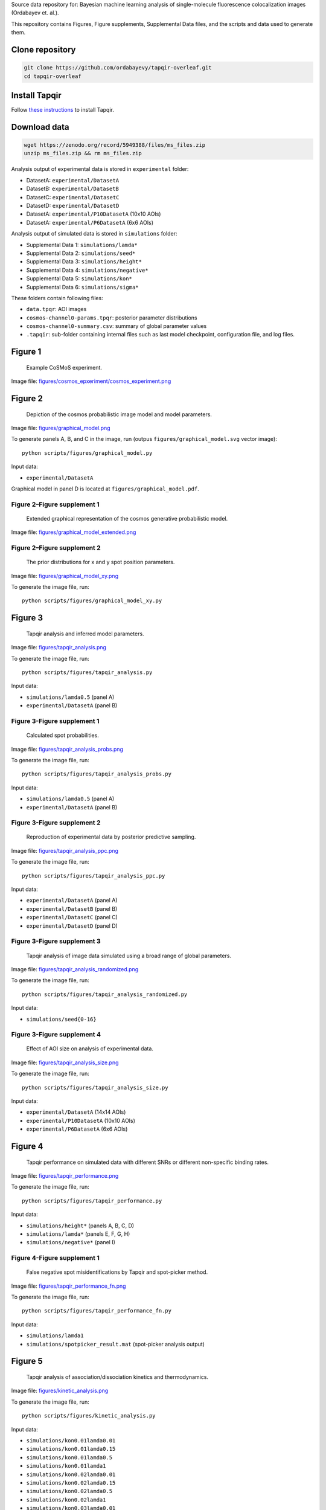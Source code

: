 Source data repository for: Bayesian machine learning analysis of single-molecule fluorescence colocalization images (Ordabayev et. al.).

This repository contains Figures, Figure supplements, Supplemental Data files, and the scripts and data used to generate them.

Clone repository
----------------

.. code::

   git clone https://github.com/ordabayevy/tapqir-overleaf.git
   cd tapqir-overleaf

Install Tapqir
--------------

Follow `these instructions <https://tapqir.readthedocs.io/en/latest/install/index.html>`_ to install Tapqir.

Download data
-------------

.. code::

   wget https://zenodo.org/record/5949388/files/ms_files.zip
   unzip ms_files.zip && rm ms_files.zip

Analysis output of experimental data is stored in ``experimental`` folder:

* DatasetA: ``experimental/DatasetA``
* DatasetB: ``experimental/DatasetB``
* DatasetC: ``experimental/DatasetC``
* DatasetD: ``experimental/DatasetD``
* DatasetA: ``experimental/P10DatasetA`` (10x10 AOIs)
* DatasetA: ``experimental/P6DatasetA`` (6x6 AOIs)

Analysis output of simulated data is stored in ``simulations`` folder:

* Supplemental Data 1: ``simulations/lamda*``
* Supplemental Data 2: ``simulations/seed*``
* Supplemental Data 3: ``simulations/height*``
* Supplemental Data 4: ``simulations/negative*``
* Supplemental Data 5: ``simulations/kon*``
* Supplemental Data 6: ``simulations/sigma*``

These folders contain following files:

* ``data.tpqr``: AOI images
* ``cosmos-channel0-params.tpqr``: posterior parameter distributions
* ``cosmos-channel0-summary.csv``: summary of global parameter values
* ``.tapqir``: sub-folder containing internal files such as last model checkpoint, configuration file, and log files.

Figure 1
--------

.. figure:: figures/cosmos_experiment/cosmos_experiment.png
   :alt: Figure 1
   :width: 800
   
   Example CoSMoS experiment.

Image file: `figures/cosmos_epxeriment/cosmos_experiment.png <figures/cosmos_epxeriment/cosmos_experiment.png>`_


Figure 2
--------

.. figure:: figures/graphical_model.png
   :alt: Figure 2
   :width: 800
   
   Depiction of the cosmos probabilistic image model and model parameters.

Image file: `figures/graphical_model.png <figures/graphical_model.png>`_

To generate panels A, B, and C in the image, run (outpus ``figures/graphical_model.svg`` vector image)::

  python scripts/figures/graphical_model.py

Input data:

* ``experimental/DatasetA``

Graphical model in panel D is located at ``figures/graphical_model.pdf``.

Figure 2–Figure supplement 1
^^^^^^^^^^^^^^^^^^^^^^^^^^^^

.. figure:: figures/graphical_model_extended.png
   :alt: Figure 2–Figure supplement 1
   :width: 800
   
   Extended graphical representation of the cosmos generative probabilistic model.

Image file: `figures/graphical_model_extended.png <figures/graphical_model_extended.png>`_

Figure 2–Figure supplement 2
^^^^^^^^^^^^^^^^^^^^^^^^^^^^

.. figure:: figures/graphical_model_xy.png
   :alt: Figure 2–Figure supplement 2
   :width: 300
   
   The prior distributions for x and y spot position parameters.

Image file: `figures/graphical_model_xy.png <figures/graphical_model_xy.png>`_

To generate the image file, run::

  python scripts/figures/graphical_model_xy.py


Figure 3
--------

.. figure:: figures/tapqir_analysis.png
   :alt: Figure 3
   :width: 800
   
   Tapqir analysis and inferred model parameters.

Image file: `figures/tapqir_analysis.png <figures/tapqir_analysis.png>`_

To generate the image file, run::

  python scripts/figures/tapqir_analysis.py

Input data:

* ``simulations/lamda0.5`` (panel A)
* ``experimental/DatasetA`` (panel B)

Figure 3-Figure supplement 1
^^^^^^^^^^^^^^^^^^^^^^^^^^^^

.. figure:: figures/tapqir_analysis_probs.png
   :alt: Figure 3-Figure supplement 1
   :width: 800
   
   Calculated spot probabilities.

Image file: `figures/tapqir_analysis_probs.png <figures/tapqir_analysis_probs.png>`_

To generate the image file, run::

  python scripts/figures/tapqir_analysis_probs.py

Input data:

* ``simulations/lamda0.5`` (panel A)
* ``experimental/DatasetA`` (panel B)

Figure 3-Figure supplement 2
^^^^^^^^^^^^^^^^^^^^^^^^^^^^

.. figure:: figures/tapqir_analysis_ppc.png
   :alt: Figure 3-Figure supplement 2
   :width: 800
   
   Reproduction of experimental data by posterior predictive sampling.

Image file: `figures/tapqir_analysis_ppc.png <figures/tapqir_analysis_ppc.png>`_

To generate the image file, run::

  python scripts/figures/tapqir_analysis_ppc.py

Input data:

* ``experimental/DatasetA`` (panel A)
* ``experimental/DatasetB`` (panel B)
* ``experimental/DatasetC`` (panel C)
* ``experimental/DatasetD`` (panel D)

Figure 3-Figure supplement 3
^^^^^^^^^^^^^^^^^^^^^^^^^^^^

.. figure:: figures/tapqir_analysis_randomized.png
   :alt: Figure 3-Figure supplement 3
   :width: 800
   
   Tapqir analysis of image data simulated using a broad range of global parameters.

Image file: `figures/tapqir_analysis_randomized.png <figures/tapqir_analysis_randomized.png>`_

To generate the image file, run::

  python scripts/figures/tapqir_analysis_randomized.py

Input data:

* ``simulations/seed{0-16}``

Figure 3-Figure supplement 4
^^^^^^^^^^^^^^^^^^^^^^^^^^^^

.. figure:: figures/tapqir_analysis_size.png
   :alt: Figure 3-Figure supplement 4
   :width: 800
   
   Effect of AOI size on analysis of experimental data.

Image file: `figures/tapqir_analysis_size.png <figures/tapqir_analysis_size.png>`_

To generate the image file, run::

  python scripts/figures/tapqir_analysis_size.py

Input data:

* ``experimental/DatasetA`` (14x14 AOIs)
* ``experimental/P10DatasetA`` (10x10 AOIs)
* ``experimental/P6DatasetA`` (6x6 AOIs)


Figure 4
--------

.. figure:: figures/tapqir_performance.png
   :alt: Figure 4
   :width: 800

   Tapqir performance on simulated data with different SNRs or different non-specific binding rates.

Image file: `figures/tapqir_performance.png <figures/tapqir_performance.png>`_

To generate the image file, run::

  python scripts/figures/tapqir_performance.py

Input data:

* ``simulations/height*`` (panels A, B, C, D)
* ``simulations/lamda*`` (panels E, F, G, H)
* ``simulations/negative*`` (panel I)

Figure 4-Figure supplement 1
^^^^^^^^^^^^^^^^^^^^^^^^^^^^

.. figure:: figures/tapqir_performance_fn.png
   :alt: Figure 4-Figure supplement 1
   :width: 800

   False negative spot misidentifications by Tapqir and spot-picker method.

Image file: `figures/tapqir_performance_fn.png <figures/tapqir_performance_fn.png>`_

To generate the image file, run::

  python scripts/figures/tapqir_performance_fn.py

Input data:

* ``simulations/lamda1``
* ``simulations/spotpicker_result.mat`` (spot-picker analysis output)


Figure 5
--------

.. figure:: figures/kinetic_analysis.png
   :alt: Figure 5
   :width: 800

   Tapqir analysis of association/dissociation kinetics and thermodynamics.

Image file: `figures/kinetic_analysis.png <figures/kinetic_analysis.png>`_

To generate the image file, run::

  python scripts/figures/kinetic_analysis.py

Input data:

* ``simulations/kon0.01lamda0.01``
* ``simulations/kon0.01lamda0.15``
* ``simulations/kon0.01lamda0.5``
* ``simulations/kon0.01lamda1``
* ``simulations/kon0.02lamda0.01``
* ``simulations/kon0.02lamda0.15``
* ``simulations/kon0.02lamda0.5``
* ``simulations/kon0.02lamda1``
* ``simulations/kon0.03lamda0.01``
* ``simulations/kon0.03lamda0.15``
* ``simulations/kon0.03lamda0.5``
* ``simulations/kon0.03lamda1``


Figure 6
--------

.. figure:: figures/experimental_data.png
   :alt: Figure 6
   :width: 800

   Extraction of target-binder association kinetics from example experimental data.

Image file: `figures/experimental_data.png <figures/experimental_data.png>`_

To generate the image file, run::

  python scripts/figures/DatasetB_ttfb_analysis.py
  python scripts/figures/experimental_data.py

Input data:

* ``experimental/DatsetB``

Figure 6-Figure supplement 1
^^^^^^^^^^^^^^^^^^^^^^^^^^^^

.. figure:: figures/experimental_data_DatasetA.png
   :alt: Figure 6-Figure supplement 1
   :width: 800

   Additional example showing extraction of target-binder association kinetics from experimental data.

Image file: `figures/experimental_data_DatasetA.png <figures/experimental_data_DatasetA.png>`_

To generate the image file, run::

  python scripts/figures/DatasetA_ttfb_analysis.py
  python scripts/figures/experimental_data_DatasetA.py

Input data:

* ``experimental/DatsetA``

Figure 6-Figure supplement 2
^^^^^^^^^^^^^^^^^^^^^^^^^^^^

.. figure:: figures/experimental_data_DatasetC.png
   :alt: Figure 6-Figure supplement 2
   :width: 800

   Additional example showing extraction of target-binder association kinetics from experimental data.

Image file: `figures/experimental_data_DatasetC.png <figures/experimental_data_DatasetC.png>`_

To generate the image file, run::

  python scripts/figures/DatasetC_ttfb_analysis.py
  python scripts/figures/experimental_data_DatasetC.py

Input data:

* ``experimental/DatsetC``

Figure 6-Figure supplement 3
^^^^^^^^^^^^^^^^^^^^^^^^^^^^

.. figure:: figures/experimental_data_DatasetD.png
   :alt: Figure 6-Figure supplement 3
   :width: 800

   Additional example showing extraction of target-binder association kinetics from experimental data.

Image file: `figures/experimental_data_DatasetD.png <figures/experimental_data_DatasetD.png>`_

To generate the image file, run::

  python scripts/figures/DatasetD_ttfb_analysis.py
  python scripts/figures/experimental_data_DatasetD.py

Input data:

* ``experimental/DatsetD``


Supplemental Data 1
-------------------

Varying non-specific binding rate simulation parameters and corresponding fit values

Spreadsheet file: `supplementary/data1.xlsx <supplementary/data1.xlsx>`_

To generate the file, run::

  python scripts/supplementary/data1.py

Input data:

* ``simulations/lamda*``


Supplemental Data 2
-------------------

Randomized simulation parameters and corresponding fit values

Spreadsheet file: `supplementary/data2.xlsx <supplementary/data2.xlsx>`_

To generate the file, run::

  python scripts/supplementary/data2.py

Input data:

* ``simulations/seed*``


Supplemental Data 3
-------------------

Randomized simulation parameters and corresponding fit values

Spreadsheet file: `supplementary/data3.xlsx <supplementary/data3.xlsx>`_

To generate the file, run::

  python scripts/supplementary/data3.py

Input data:

* ``simulations/height*``


Supplemental Data 4
-------------------

No target-specific binding and varying non-specific binding rate simulation parameters and corresponding fit values

Spreadsheet file: `supplementary/data4.xlsx <supplementary/data4.xlsx>`_

To generate the file, run::

  python scripts/supplementary/data4.py

Input data:

* ``simulations/negative*``


Supplemental Data 5
-------------------

Kinetic simulation parameters and corresponding fit values

Spreadsheet file: `supplementary/data5.xlsx <supplementary/data5.xlsx>`_

To generate the file, run::

  python scripts/supplementary/data5.py

Input data:

* ``simulations/kon*``


Supplemental Data 6
-------------------

Varying proximity simulation parameters and corresponding fit values

Spreadsheet file: `supplementary/data6.xlsx <supplementary/data6.xlsx>`_

To generate the file, run::

  python scripts/supplementary/data6.py

Input data:

* ``simulations/sigma*``
